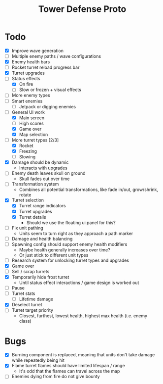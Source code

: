 #+title: Tower Defense Proto

* Todo

- [X] Improve wave generation
- [ ] Multiple enemy paths / wave configurations
- [X] Enemy health bars
- [ ] Rocket turret reload progress bar
- [X] Turret upgrades
- [-] Status effects
  - [X] On fire
  - [ ] Slow or frozen + visual effects
- [ ] More enemy types
- [ ] Smart enemies
  - [ ] Jetpack or digging enemies
- [-] General UI work
  - [X] Main screen
  - [ ] High scores
  - [X] Game over
  - [X] Map selection
- [-] More turret types [2/3]
  - [X] Rocket
  - [X] Freezing
  - [ ] Slowing
- [X] Damage should be dynamic
  - Interacts with upgrades
- [ ] Enemy death leaves skull on ground
  - Skull fades out over time
- [ ] Transformation system
  - Combines all potential transformations, like fade in/out, grow/shrink, rotate
- [X] Turret selection
  - [X] Turret range indicators
  - [X] Turret upgrades
  - [X] Turret details
    - Should we use the floating ui panel for this?
- [ ] Fix unit pathing
  - Units seem to turn right as they approach a path marker
- [ ] Damage and health balancing
- [ ] Spawning config should support enemy health modifiers
  - Maybe health generally increases over time?
  - Or just stick to different unit types
- [ ] Research system for unlocking turret types and upgrades
- [X] Game over
- [ ] Sell / scrap turrets
- [X] Temporarily hide frost turret
  - Until status effect interactions / game design is worked out
- [ ] Pause
- [ ] Turret stats
  - [ ] Lifetime damage
- [X] Deselect turret
- [ ] Turret target priority
  - Closest, furthest, lowest health, highest max health (i.e. enemy class)

* Bugs

- [X] Burning component is replaced, meaning that units don't take damage while repeatedly being hit
- [X] Flame turret flames should have limited lifespan / range
  - It's odd that the flames can travel across the map
- [ ] Enemies dying from fire do not give bounty
